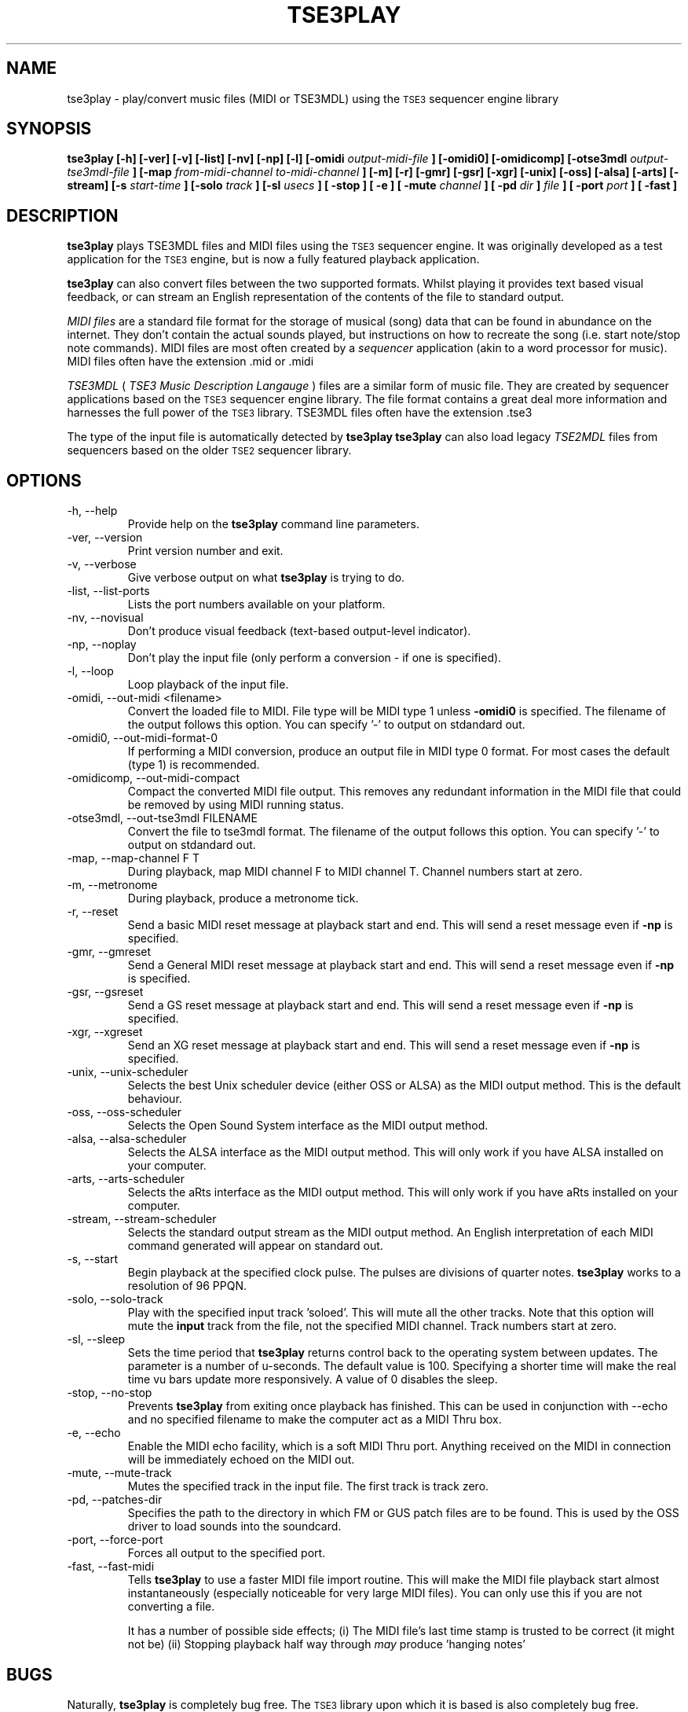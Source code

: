 .\" Process this file with
.\" groff -man -Tascii foo.1
.\"
.TH TSE3PLAY 1 "FEBRUARY 2001" "Trax Software" "User Manuals"
.SH NAME
tse3play \- play/convert music files (MIDI or TSE3MDL) using the
.SM TSE3
sequencer engine library
.SH SYNOPSIS
.B tse3play [\-h] [\-ver] [\-v] [\-list] [\-nv] [\-np] [\-l] [\-omidi
.I output-midi-file
.B ] [\-omidi0] [\-omidicomp] [\-otse3mdl
.I output-tse3mdl-file
.B ] [\-map
.I from-midi-channel to-midi-channel
.B ] [\-m] [\-r] [\-gmr] [\-gsr] [\-xgr] [\-unix] [\-oss] [\-alsa] [\-arts] [\-stream] [\-s
.I start-time
.B ] [\-solo
.I track
.B ] [\-sl
.I usecs
.B ] [ \-stop ] [ \-e ] [ \-mute
.I channel
.B ] [ \-pd
.I dir
.B ]
.I file
.B ] [ \-port
.I port
.B ] [ \-fast ]
.SH DESCRIPTION
.B tse3play
plays TSE3MDL files and MIDI files using the
.SM TSE3
sequencer engine. It was originally developed as a test application for the
.SM TSE3
engine, but is now a fully featured playback application.

.B tse3play
can also convert files between the two supported formats. Whilst playing it provides text based visual feedback, or can stream an English representation of the contents of the file to standard output.

.I MIDI files
are a standard file format for the storage of musical (song) data that can be found in abundance on the internet. They don't contain the actual sounds played, but instructions on how to recreate the song (i.e. start note/stop note commands). MIDI files are most often created by a
.I sequencer
application (akin to a word processor for music). MIDI files often have the extension .mid or .midi

.I TSE3MDL
(
.I TSE3 Music Description Langauge
) files are a similar form of music file. They are created by sequencer applications based on the
.SM TSE3
sequencer engine library. The file format contains a great deal more information and harnesses the full power of the
.SM TSE3
library. TSE3MDL files often have the extension .tse3

The type of the input file is automatically detected by
.B tse3play
\.
.B tse3play
can also load legacy
.I TSE2MDL
files from sequencers based on the older
.SM TSE2
sequencer library.
.SH OPTIONS
.IP "\-h, \-\-help"
Provide help on the
.B tse3play
command line parameters.
.IP "\-ver, \-\-version"
Print version number and exit.
.IP "\-v, \-\-verbose"
Give verbose output on what 
.B tse3play
is trying to do.
.IP "\-list, \-\-list\-ports"
Lists the port numbers available on your platform.
.IP "\-nv, \-\-novisual"
Don't produce visual feedback (text-based output-level indicator).
.IP "\-np, \-\-noplay"
Don't play the input file (only perform a conversion - if one is specified).
.IP "\-l, \-\-loop"
Loop playback of the input file.
.IP "\-omidi, \-\-out\-midi <filename>"
Convert the loaded file to MIDI. File type will be MIDI type 1 unless
.B \-omidi0
is specified. The filename of the output follows this option. You can specify '-' to output on stdandard out.
.IP "\-omidi0, \-\-out\-midi\-format\-0"
If performing a MIDI conversion, produce an output file in MIDI type 0 format. For most cases the default (type 1) is recommended.
.IP "\-omidicomp, \-\-out\-midi\-compact"
Compact the converted MIDI file output. This removes any redundant information in the MIDI file that could be removed by using MIDI running status.
.IP "\-otse3mdl, \-\-out\-tse3mdl FILENAME"
Convert the file to tse3mdl format. The filename of the output follows this option. You can specify '-' to output on stdandard out.
.IP "\-map, \-\-map\-channel F T"
During playback, map MIDI channel F to MIDI channel T. Channel numbers start at zero.
.IP "\-m, \-\-metronome"
During playback, produce a metronome tick.
.IP "\-r, \-\-reset"
Send a basic MIDI reset message at playback start and end. This will send a reset message even if
.B -np
is specified.
.IP "\-gmr, \-\-gmreset"
Send a General MIDI reset message at playback start and end. This will send a reset message even if
.B \-np
is specified.
.IP "\-gsr, \-\-gsreset"
Send a GS reset message at playback start and end. This will send a reset message even if
.B \-np
is specified.
.IP "\-xgr, \-\-xgreset"
Send an XG reset message at playback start and end. This will send a reset message even if
.B \-np
is specified.
.IP "\-unix, \-\-unix-scheduler"
Selects the best Unix scheduler device (either OSS or ALSA) as the MIDI output method. This is the default behaviour.
.IP "\-oss, \-\-oss-scheduler"
Selects the Open Sound System interface as the MIDI output method.
.IP "\-alsa, \-\-alsa-scheduler"
Selects the ALSA interface as the MIDI output method. This will only work if you have ALSA installed on your computer.
.IP "\-arts, \-\-arts-scheduler"
Selects the aRts interface as the MIDI output method. This will only work if you have aRts installed on your computer.
.IP "\-stream, \-\-stream-scheduler"
Selects the standard output stream as the MIDI output method. An English interpretation of each MIDI command generated will appear on standard out.
.IP "\-s, \-\-start"
Begin playback at the specified clock pulse. The pulses are divisions of quarter notes.
.B tse3play
works to a resolution of 96 PPQN.
.IP "\-solo, \-\-solo-track"
Play with the specified input track 'soloed'. This will mute all the other tracks. Note that this option will mute the
.B input
track from the file, not the specified MIDI channel. Track numbers start at zero.
.IP "\-sl, \-\-sleep"
Sets the time period that
.B tse3play
returns control back to the operating system between updates. The parameter is a number of u-seconds. The default value is 100. Specifying a shorter time will make the real time vu bars update more responsively. A value of 0 disables the sleep.
.IP "\-stop, \-\-no\-stop"
Prevents
.B tse3play
from exiting once playback has finished. This can be used in conjunction with --echo and no specified filename to make the computer act as a MIDI Thru box.
.IP "\-e, \-\-echo"
Enable the MIDI echo facility, which is a soft MIDI Thru port. Anything received on the MIDI in connection will be immediately echoed on the MIDI out.
.IP "\-mute, \-\-mute\-track"
Mutes the specified track in the input file. The first track is track zero.
.IP "\-pd, \-\-patches\-dir"
Specifies the path to the directory in which FM or GUS patch files are to be found. This is used by the OSS driver to load sounds into the soundcard.
.IP "\-port, \-\-force\-port"
Forces all output to the specified port.
.IP "\-fast, \-\-fast\-midi"
Tells
.B tse3play
to use a faster MIDI file import routine. This will make the MIDI file playback
start almost instantaneously (especially noticeable for very large MIDI files).
You can only use this if you are not converting a file.

It has a number of possible side effects; (i) The MIDI file's last time stamp
is trusted to be correct (it might not be) (ii) Stopping playback half way
through
.I may
produce 'hanging notes'
.SH BUGS
Naturally,
.B tse3play
is completely bug free. The
.SM TSE3
library upon which it is based is also completely bug free. However, if you do find something goes wrong then contact the author. The program can only be improved with your feedback.
.SH COPYRIGHT
Copyright (c) 2000,2001 Pete Goodliffe. See the license file in the TSE3 doc diirectory for a complete license statement.
.SH AUTHOR
Pete Goodliffe <pete@cthree.org>

Trax Software 2001
.SH "SEE ALSO"
.BR playmidi "(1), " TSE3 (3)

